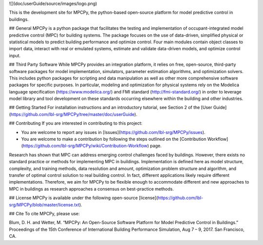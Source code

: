 ![](doc/userGuide/source/images/logo.png)

This is the development site for MPCPy, the python-based open-source platform for model predictive control in buildings.

## General
MPCPy is a python package that facilitates the testing and implementation of occupant-integrated model predictive control (MPC) for building systems.  The package focuses on the use of data-driven, simplified physical or statistical models to predict building performance and optimize control.  Four main modules contain object classes to import data, interact with real or emulated systems, estimate and validate data-driven models, and optimize control input.

## Third Party Software
While MPCPy provides an integration platform, it relies on free, open-source, third-party software packages for model implementation, simulators, parameter estimation algorithms, and optimization solvers.  This includes python packages for scripting and data manipulation as well as other more comprehensive software packages for specific purposes.  In particular, modeling and optimization for physical systems rely on the Modelica language specification (https://www.modelica.org/) and FMI standard (http://fmi-standard.org/) in order to leverage model library and tool development on these standards occurring elsewhere within the building and other industries.

## Getting Started
For installation instructions and an introductory tutorial, see Section 2 of the [User Guide](https://github.com/lbl-srg/MPCPy/tree/master/doc/userGuide).

## Contributing
If you are interested in contributing to this project:

- You are welcome to report any issues in [Issues](https://github.com/lbl-srg/MPCPy/issues).
- You are welcome to make a contribution by following the steps outlined on the [Contribution Workflow](https://github.com/lbl-srg/MPCPy/wiki/Contribution-Workflow) page.

Research has shown that MPC can address emerging control challenges faced by buildings.  However, there exists no standard practice or methods for implementing MPC in buildings.  Implementation is defined here as model structure, complexity, and training methods, data resolution and amount, optimization problem structure and algorithm, and transfer of optimal control solution to real building control.  In fact, different applications likely require different implementations.  Therefore, we aim for MPCPy to be flexible enough to accommodate different and new approaches to MPC in buildings as research approaches a consensus on best-practice methods.

## License
MPCPy is available under the following open-source [license](https://github.com/lbl-srg/MPCPy/blob/master/license.txt).

## Cite
To cite MPCPy, please use:

Blum, D. H. and Wetter, M. “MPCPy: An Open-Source Software Platform for Model Predictive Control in Buildings.” Proceedings of the 15th Conference of International Building Performance Simulation, Aug 7 – 9, 2017. San Francisco, CA.
